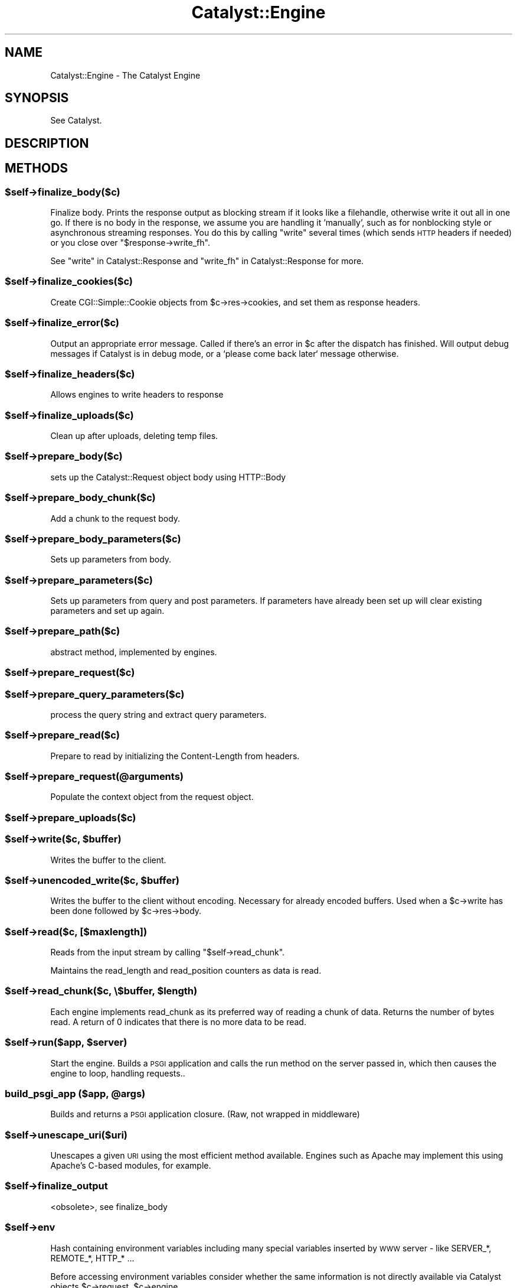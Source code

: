 .\" Automatically generated by Pod::Man 2.28 (Pod::Simple 3.28)
.\"
.\" Standard preamble:
.\" ========================================================================
.de Sp \" Vertical space (when we can't use .PP)
.if t .sp .5v
.if n .sp
..
.de Vb \" Begin verbatim text
.ft CW
.nf
.ne \\$1
..
.de Ve \" End verbatim text
.ft R
.fi
..
.\" Set up some character translations and predefined strings.  \*(-- will
.\" give an unbreakable dash, \*(PI will give pi, \*(L" will give a left
.\" double quote, and \*(R" will give a right double quote.  \*(C+ will
.\" give a nicer C++.  Capital omega is used to do unbreakable dashes and
.\" therefore won't be available.  \*(C` and \*(C' expand to `' in nroff,
.\" nothing in troff, for use with C<>.
.tr \(*W-
.ds C+ C\v'-.1v'\h'-1p'\s-2+\h'-1p'+\s0\v'.1v'\h'-1p'
.ie n \{\
.    ds -- \(*W-
.    ds PI pi
.    if (\n(.H=4u)&(1m=24u) .ds -- \(*W\h'-12u'\(*W\h'-12u'-\" diablo 10 pitch
.    if (\n(.H=4u)&(1m=20u) .ds -- \(*W\h'-12u'\(*W\h'-8u'-\"  diablo 12 pitch
.    ds L" ""
.    ds R" ""
.    ds C` ""
.    ds C' ""
'br\}
.el\{\
.    ds -- \|\(em\|
.    ds PI \(*p
.    ds L" ``
.    ds R" ''
.    ds C`
.    ds C'
'br\}
.\"
.\" Escape single quotes in literal strings from groff's Unicode transform.
.ie \n(.g .ds Aq \(aq
.el       .ds Aq '
.\"
.\" If the F register is turned on, we'll generate index entries on stderr for
.\" titles (.TH), headers (.SH), subsections (.SS), items (.Ip), and index
.\" entries marked with X<> in POD.  Of course, you'll have to process the
.\" output yourself in some meaningful fashion.
.\"
.\" Avoid warning from groff about undefined register 'F'.
.de IX
..
.nr rF 0
.if \n(.g .if rF .nr rF 1
.if (\n(rF:(\n(.g==0)) \{
.    if \nF \{
.        de IX
.        tm Index:\\$1\t\\n%\t"\\$2"
..
.        if !\nF==2 \{
.            nr % 0
.            nr F 2
.        \}
.    \}
.\}
.rr rF
.\" ========================================================================
.\"
.IX Title "Catalyst::Engine 3"
.TH Catalyst::Engine 3 "2015-05-29" "perl v5.20.2" "User Contributed Perl Documentation"
.\" For nroff, turn off justification.  Always turn off hyphenation; it makes
.\" way too many mistakes in technical documents.
.if n .ad l
.nh
.SH "NAME"
Catalyst::Engine \- The Catalyst Engine
.SH "SYNOPSIS"
.IX Header "SYNOPSIS"
See Catalyst.
.SH "DESCRIPTION"
.IX Header "DESCRIPTION"
.SH "METHODS"
.IX Header "METHODS"
.ie n .SS "$self\->finalize_body($c)"
.el .SS "\f(CW$self\fP\->finalize_body($c)"
.IX Subsection "$self->finalize_body($c)"
Finalize body.  Prints the response output as blocking stream if it looks like
a filehandle, otherwise write it out all in one go.  If there is no body in
the response, we assume you are handling it 'manually', such as for nonblocking
style or asynchronous streaming responses.  You do this by calling \*(L"write\*(R"
several times (which sends \s-1HTTP\s0 headers if needed) or you close over
\&\f(CW\*(C`$response\->write_fh\*(C'\fR.
.PP
See \*(L"write\*(R" in Catalyst::Response and \*(L"write_fh\*(R" in Catalyst::Response for more.
.ie n .SS "$self\->finalize_cookies($c)"
.el .SS "\f(CW$self\fP\->finalize_cookies($c)"
.IX Subsection "$self->finalize_cookies($c)"
Create CGI::Simple::Cookie objects from \f(CW$c\fR\->res\->cookies, and set them as
response headers.
.ie n .SS "$self\->finalize_error($c)"
.el .SS "\f(CW$self\fP\->finalize_error($c)"
.IX Subsection "$self->finalize_error($c)"
Output an appropriate error message. Called if there's an error in \f(CW$c\fR
after the dispatch has finished. Will output debug messages if Catalyst
is in debug mode, or a `please come back later` message otherwise.
.ie n .SS "$self\->finalize_headers($c)"
.el .SS "\f(CW$self\fP\->finalize_headers($c)"
.IX Subsection "$self->finalize_headers($c)"
Allows engines to write headers to response
.ie n .SS "$self\->finalize_uploads($c)"
.el .SS "\f(CW$self\fP\->finalize_uploads($c)"
.IX Subsection "$self->finalize_uploads($c)"
Clean up after uploads, deleting temp files.
.ie n .SS "$self\->prepare_body($c)"
.el .SS "\f(CW$self\fP\->prepare_body($c)"
.IX Subsection "$self->prepare_body($c)"
sets up the Catalyst::Request object body using HTTP::Body
.ie n .SS "$self\->prepare_body_chunk($c)"
.el .SS "\f(CW$self\fP\->prepare_body_chunk($c)"
.IX Subsection "$self->prepare_body_chunk($c)"
Add a chunk to the request body.
.ie n .SS "$self\->prepare_body_parameters($c)"
.el .SS "\f(CW$self\fP\->prepare_body_parameters($c)"
.IX Subsection "$self->prepare_body_parameters($c)"
Sets up parameters from body.
.ie n .SS "$self\->prepare_parameters($c)"
.el .SS "\f(CW$self\fP\->prepare_parameters($c)"
.IX Subsection "$self->prepare_parameters($c)"
Sets up parameters from query and post parameters.
If parameters have already been set up will clear
existing parameters and set up again.
.ie n .SS "$self\->prepare_path($c)"
.el .SS "\f(CW$self\fP\->prepare_path($c)"
.IX Subsection "$self->prepare_path($c)"
abstract method, implemented by engines.
.ie n .SS "$self\->prepare_request($c)"
.el .SS "\f(CW$self\fP\->prepare_request($c)"
.IX Subsection "$self->prepare_request($c)"
.ie n .SS "$self\->prepare_query_parameters($c)"
.el .SS "\f(CW$self\fP\->prepare_query_parameters($c)"
.IX Subsection "$self->prepare_query_parameters($c)"
process the query string and extract query parameters.
.ie n .SS "$self\->prepare_read($c)"
.el .SS "\f(CW$self\fP\->prepare_read($c)"
.IX Subsection "$self->prepare_read($c)"
Prepare to read by initializing the Content-Length from headers.
.ie n .SS "$self\->prepare_request(@arguments)"
.el .SS "\f(CW$self\fP\->prepare_request(@arguments)"
.IX Subsection "$self->prepare_request(@arguments)"
Populate the context object from the request object.
.ie n .SS "$self\->prepare_uploads($c)"
.el .SS "\f(CW$self\fP\->prepare_uploads($c)"
.IX Subsection "$self->prepare_uploads($c)"
.ie n .SS "$self\->write($c, $buffer)"
.el .SS "\f(CW$self\fP\->write($c, \f(CW$buffer\fP)"
.IX Subsection "$self->write($c, $buffer)"
Writes the buffer to the client.
.ie n .SS "$self\->unencoded_write($c, $buffer)"
.el .SS "\f(CW$self\fP\->unencoded_write($c, \f(CW$buffer\fP)"
.IX Subsection "$self->unencoded_write($c, $buffer)"
Writes the buffer to the client without encoding. Necessary for
already encoded buffers. Used when a \f(CW$c\fR\->write has been done
followed by \f(CW$c\fR\->res\->body.
.ie n .SS "$self\->read($c, [$maxlength])"
.el .SS "\f(CW$self\fP\->read($c, [$maxlength])"
.IX Subsection "$self->read($c, [$maxlength])"
Reads from the input stream by calling \f(CW\*(C`$self\->read_chunk\*(C'\fR.
.PP
Maintains the read_length and read_position counters as data is read.
.ie n .SS "$self\->read_chunk($c, \e$buffer, $length)"
.el .SS "\f(CW$self\fP\->read_chunk($c, \e$buffer, \f(CW$length\fP)"
.IX Subsection "$self->read_chunk($c, $buffer, $length)"
Each engine implements read_chunk as its preferred way of reading a chunk
of data. Returns the number of bytes read. A return of 0 indicates that
there is no more data to be read.
.ie n .SS "$self\->run($app, $server)"
.el .SS "\f(CW$self\fP\->run($app, \f(CW$server\fP)"
.IX Subsection "$self->run($app, $server)"
Start the engine. Builds a \s-1PSGI\s0 application and calls the
run method on the server passed in, which then causes the
engine to loop, handling requests..
.ie n .SS "build_psgi_app ($app, @args)"
.el .SS "build_psgi_app ($app, \f(CW@args\fP)"
.IX Subsection "build_psgi_app ($app, @args)"
Builds and returns a \s-1PSGI\s0 application closure. (Raw, not wrapped in middleware)
.ie n .SS "$self\->unescape_uri($uri)"
.el .SS "\f(CW$self\fP\->unescape_uri($uri)"
.IX Subsection "$self->unescape_uri($uri)"
Unescapes a given \s-1URI\s0 using the most efficient method available.  Engines such
as Apache may implement this using Apache's C\-based modules, for example.
.ie n .SS "$self\->finalize_output"
.el .SS "\f(CW$self\fP\->finalize_output"
.IX Subsection "$self->finalize_output"
<obsolete>, see finalize_body
.ie n .SS "$self\->env"
.el .SS "\f(CW$self\fP\->env"
.IX Subsection "$self->env"
Hash containing environment variables including many special variables inserted
by \s-1WWW\s0 server \- like SERVER_*, REMOTE_*, HTTP_* ...
.PP
Before accessing environment variables consider whether the same information is
not directly available via Catalyst objects \f(CW$c\fR\->request, \f(CW$c\fR\->engine ...
.PP
\&\s-1BEWARE:\s0 If you really need to access some environment variable from your Catalyst
application you should use \f(CW$c\fR\->engine\->env\->{\s-1VARNAME\s0} instead of \f(CW$ENV\fR{\s-1VARNAME\s0},
as in some environments the \f(CW%ENV\fR hash does not contain what you would expect.
.SH "AUTHORS"
.IX Header "AUTHORS"
Catalyst Contributors, see Catalyst.pm
.SH "COPYRIGHT"
.IX Header "COPYRIGHT"
This library is free software. You can redistribute it and/or modify it under
the same terms as Perl itself.

